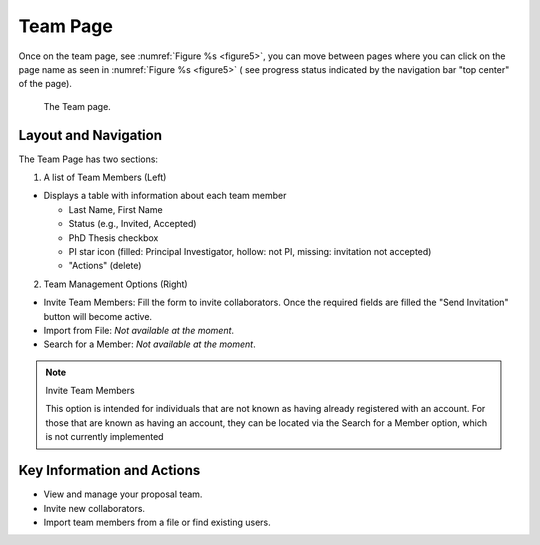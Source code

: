 Team Page
~~~~~~~~~

Once on the team page, see :numref:`Figure %s <figure5>`,  you can move between pages where you can click on the page name as seen in 
:numref:`Figure %s <figure5>` ( see progress status indicated by the navigation bar "top center" of the page).





.. |icostatus| image:: /images/sunMoonBtn.png
   :width: 10%
   :alt: Page filter

   
.. _figure5:

.. figure:: /images/teamPage.png
   :width: 100%
   :alt: Image of the Team page

   The Team page.





Layout and Navigation
=====================

The Team Page has two sections:

1. A list of Team Members (Left)

- Displays a table with information about each team member

  - Last Name, First Name
  - Status (e.g., Invited, Accepted)
  - PhD Thesis checkbox
  - PI star icon (filled: Principal Investigator, hollow: not PI, missing: invitation not accepted)
  - "Actions" (delete)
  

2. Team Management Options (Right)

- Invite Team Members: Fill the form to invite collaborators. Once the required fields are filled the "Send Invitation" button will become active.
- Import from File: *Not available at the moment*.
- Search for a Member: *Not available at the moment*.

.. note:: 

   Invite Team Members

   This option is intended for individuals that are not known as having already registered with an account. 
   For those that are known as having an account, they can be located via the Search for a Member option,
   which is not currently implemented



Key Information and Actions
===========================

- View and manage your proposal team.
- Invite new collaborators.
- Import team members from a file or find existing users.

